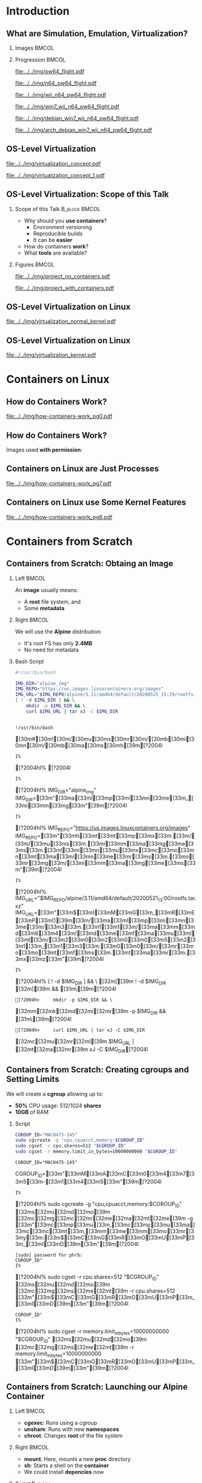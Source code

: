 #+TITLE: @@latex: Introduction to OS-Level Virtualization on Linux@@
#+AUTHOR:    @@latex: \vspace{-2em}@@ \footnotesize Pedro Bruel \newline \scriptsize \emph{phrb@ime.usp.br}
#+EMAIL:     phrb@ime.usp.br
#+DATE:      \scriptsize May 25th, 2020
#+DESCRIPTION:
#+KEYWORDS:
#+LANGUAGE:  en
#+OPTIONS:   H:2 num:t toc:nil @:t \n:nil ::t |:t ^:t -:t f:t *:t <:t
#+OPTIONS:   tex:t latex:t skip:nil d:nil todo:t pri:nil tags:not-in-toc
#+EXPORT_SELECT_TAGS: export
#+EXPORT_EXCLUDE_TAGS: noexport
#+EXPORT_FILE_NAME: os-level-virtualization-linux.pdf
#+LINK_UP:
#+LINK_HOME:

#+STARTUP: beamer
#+LATEX_CLASS: beamer
#+LATEX_CLASS_OPTIONS: [10pt, compress, aspectratio=169, xcolor={table,usenames,dvipsnames}]
#+LATEX_HEADER: \mode<beamer>{\usetheme[numbering=fraction, progressbar=none, titleformat=smallcaps, sectionpage=none]{metropolis}}

#+COLUMNS: %40ITEM %10BEAMER_env(Env) %9BEAMER_envargs(Env Args) %4BEAMER_col(Col) %10BEAMER_extra(Extra)

#+LATEX_HEADER: \usepackage{sourcecodepro}
#+LATEX_HEADER: \usepackage{booktabs}
#+LATEX_HEADER: \usepackage{array}
#+LATEX_HEADER: \usepackage{listings}
#+LATEX_HEADER: \usepackage{multirow}
#+LATEX_HEADER: \usepackage{caption}
#+LATEX_HEADER: \usepackage{xeCJK}
#+LATEX_HEADER: \usepackage{graphicx}
#+LATEX_HEADER: \usepackage[english]{babel}
#+LATEX_HEADER: \usepackage[scale=2]{ccicons}
#+LATEX_HEADER: \usepackage{hyperref}
# #+LATEX_HEADER: \usepackage{url}
#+LATEX_HEADER: \usepackage{relsize}
#+LATEX_HEADER: \usepackage{amsmath}
#+LATEX_HEADER: \usepackage{bm}
#+LATEX_HEADER: \usepackage{wasysym}
#+LATEX_HEADER: \usepackage{ragged2e}
#+LATEX_HEADER: \usepackage{textcomp}
#+LATEX_HEADER: \usepackage{pgfplots}
#+LATEX_HEADER: \usepgfplotslibrary{dateplot}
#+LATEX_HEADER: \definecolor{Base}{HTML}{191F26}
# #+LATEX_HEADER: \definecolor{Accent}{HTML}{157FFF}
#+LATEX_HEADER: \definecolor{Accent}{HTML}{bb0300}
#+LATEX_HEADER: \setbeamercolor{alerted text}{fg=Accent}
#+LATEX_HEADER: \setbeamercolor{frametitle}{fg=Base,bg=White}
#+LATEX_HEADER: \setbeamercolor{normal text}{bg=black!2,fg=Base}
#+LATEX_HEADER: \setsansfont[BoldFont={Source Sans Pro Semibold},Numbers={OldStyle}]{Source Sans Pro}
#+LATEX_HEADER: \lstdefinelanguage{Julia}%
#+LATEX_HEADER:   {morekeywords={abstract,struct,break,case,catch,const,continue,do,else,elseif,%
#+LATEX_HEADER:       end,export,false,for,function,immutable,mutable,using,import,importall,if,in,%
#+LATEX_HEADER:       macro,module,quote,return,switch,true,try,catch,type,typealias,%
#+LATEX_HEADER:       while,<:,+,-,::,/},%
#+LATEX_HEADER:    sensitive=true,%
#+LATEX_HEADER:    alsoother={$},%
#+LATEX_HEADER:    morecomment=[l]\#,%
#+LATEX_HEADER:    morecomment=[n]{\#=}{=\#},%
#+LATEX_HEADER:    morestring=[s]{"}{"},%
#+LATEX_HEADER:    morestring=[m]{'}{'},%
#+LATEX_HEADER: }[keywords,comments,strings]%
#+LATEX_HEADER: \lstdefinelanguage{dockerfile}{
#+LATEX_HEADER:   keywords={FROM, RUN, COPY, ADD, ENTRYPOINT, CMD,  ENV, ARG, WORKDIR, EXPOSE, LABEL, USER, VOLUME, STOPSIGNAL, ONBUILD, MAINTAINER},
#+LATEX_HEADER:   sensitive=false,
#+LATEX_HEADER:   comment=[l]{\#},
#+LATEX_HEADER:   morestring=[b]',
#+LATEX_HEADER:   morestring=[b]"
#+LATEX_HEADER: }
#+LATEX_HEADER: \lstdefinelanguage{yaml}{
#+LATEX_HEADER:   keywords={true,false,null,y,n},
#+LATEX_HEADER:   ndkeywords={},
#+LATEX_HEADER:   sensitive=false,
#+LATEX_HEADER:   comment=[l]{\#},
#+LATEX_HEADER:   morecomment=[s]{/*}{*/},
#+LATEX_HEADER:   morestring=[b]',
#+LATEX_HEADER:   morestring=[b]"
#+LATEX_HEADER: }
#+LATEX_HEADER: \lstset{ %
#+LATEX_HEADER:   backgroundcolor={},
#+LATEX_HEADER:   basicstyle=\ttfamily\scriptsize,
#+LATEX_HEADER:   breakatwhitespace=true,
#+LATEX_HEADER:   breaklines=true,
#+LATEX_HEADER:   captionpos=n,
#+LATEX_HEADER:   commentstyle=\color{Accent},
# #+LATEX_HEADER:   escapeinside={\%*}{*)},
#+LATEX_HEADER:   extendedchars=true,
#+LATEX_HEADER:   frame=n,
#+LATEX_HEADER:   keywordstyle=\color{Accent},
#+LATEX_HEADER:   rulecolor=\color{black},
#+LATEX_HEADER:   showspaces=false,
#+LATEX_HEADER:   showstringspaces=false,
#+LATEX_HEADER:   showtabs=false,
#+LATEX_HEADER:   stepnumber=2,
#+LATEX_HEADER:   stringstyle=\color{gray},
#+LATEX_HEADER:   tabsize=2,
#+LATEX_HEADER: }
#+LATEX_HEADER: \renewcommand*{\UrlFont}{\ttfamily\smaller\relax}
#+LATEX_HEADER: \graphicspath{{../../img/}}
#+LATEX_HEADER: \addtobeamertemplate{block begin}{}{\justifying}

#+LATEX_HEADER: \captionsetup[figure]{labelformat=empty}

# #+LATEX_HEADER: \titlegraphic{\hspace*{\fill}\includegraphics[height=.85\textheight]{../../imgs_comuns/computador_grego.jpg}}

* Setup                                            :B_ignoreheading:noexport:
  :PROPERTIES:
  :BEAMER_env: ignoreheading
  :END:
  #+HEADER: :results output :exports none
  #+BEGIN_SRC emacs-lisp
  (setq-local org-latex-pdf-process (list "latexmk -xelatex %f"))
  #+END_SRC

  #+RESULTS:


* Resources                                        :B_ignoreheading:noexport:
  :PROPERTIES:
  :BEAMER_env: ignoreheading
  :EXPORT_FILE_NAME: README
  :END:
** Introduction to OS-Level Virtualization on Linux
   This is  the repository of  a talk on  OS-Level Virtualization on  Linux, with
   examples using Linux tools and also Docker. Check the =src= directory for all the
   code shown on the slides, and more!

   Below is a list of interesting related links.

*** Containers from Scratch
**** Getting Files from Docker Images
     #+begin_SRC shell :results output :session *Shell* :eval no-export :exports results
     sudo docker pull debian:latest
     sudo docker save debian:latest | gzip > data/debian_latest.tar.gz
     #+end_SRC
**** Talks
     - [[https://www.youtube.com/watch?v=8fi7uSYlOdc][Liz Rice, GOTO 2018]]
     - [[https://www.youtube.com/watch?v=_TsSmSu57Zo][Liz Rice, Container Camp]]
     - [[https://www.youtube.com/watch?v=I326bpbdvJo][Antony Shaw, Pycon]]
**** Images
     - [[https://pbs.twimg.com/media/ERP973GXYAAaD9d?format=jpg&name=large][Julia Evans, Containers aren't magic]]
     - [[https://pbs.twimg.com/media/ESZIbtfXQAIPwNs?format=jpg&name=large][Julia Evans, containers = processes]]
**** Code
     - [[https://github.com/lizrice/containers-from-scratch][lizrice, containers from scratch in Go]]
     - [[https://github.com/p8952/bocker][Bocker, docker in bash]]
     - [[https://github.com/tonybaloney/mocker][Mocker, docker in python]]
**** Tutorials
     - [[https://btholt.github.io/complete-intro-to-containers/][btholt, Complete Intro to Containers]]
**** Useful Links
     - [[https://en.wikipedia.org/wiki/Cgroups][Cgroups]]
     - [[https://en.wikipedia.org/wiki/Linux_namespaces][Namespaces]]
     - [[https://en.wikipedia.org/wiki/List_of_Linux_containers][List of Linux Containers]]
     - [[https://en.wikipedia.org/wiki/Operating_system-level_virtualization][OS-level virtualization]]
     - [[https://github.com/opencontainers/][OpenContainers Initiative]]
* Introduction
** What are Simulation, Emulation, Virtualization?
*** Images                                                            :BMCOL:
    :PROPERTIES:
    :BEAMER_col: 0.75
    :END:
    #+latex: \only<1-2>{
    #+ATTR_LATEX: :width 0.7\columnwidth
    [[file:../../img/pilotwings64.jpg]]
    #+latex: }
    #+latex: \only<3>{
    #+ATTR_LATEX: :width 0.9\columnwidth
    [[file:../../img/wii_n64.png]]
    #+latex: }
    #+latex: \only<4>{
    #+ATTR_LATEX: :width 0.9\columnwidth
    [[file:../../img/wii_n64_win7.png]]
    #+latex: }
    #+latex: \only<5-6>{
    #+ATTR_LATEX: :width 0.9\columnwidth
    [[file:../../img/wii_n64_win7_debian.png]]
    #+latex: }

*** Progression                                                       :BMCOL:
    :PROPERTIES:
    :BEAMER_col: 0.25
    :END:
    #+latex: \only<1>{
    #+ATTR_LATEX: :width .7\columnwidth
    [[file:../../img/pw64_flight.pdf]]
    #+latex: }
    #+latex: \only<2>{
    #+ATTR_LATEX: :width .7\columnwidth
    [[file:../../img/n64_pw64_flight.pdf]]
    #+latex: }
    #+latex: \only<3>{
    #+ATTR_LATEX: :width .7\columnwidth
    [[file:../../img/wii_n64_pw64_flight.pdf]]
    #+latex: }
    #+latex: \only<4>{
    #+ATTR_LATEX: :width .7\columnwidth
    [[file:../../img/win7_wii_n64_pw64_flight.pdf]]
    #+latex: }
    #+latex: \only<5>{
    #+ATTR_LATEX: :width .7\columnwidth
    [[file:../../img/debian_win7_wii_n64_pw64_flight.pdf]]
    #+latex: }
    #+latex: \only<6>{
    #+ATTR_LATEX: :width .7\columnwidth
    [[file:../../img/arch_debian_win7_wii_n64_pw64_flight.pdf]]
    #+latex: }
** OS-Level Virtualization
   #+latex: \only<1>{
   #+ATTR_LATEX: :width .7\columnwidth
   [[file:../../img/virtualization_concept.pdf]]
   #+latex: }
   #+latex: \only<2>{
   #+ATTR_LATEX: :width .7\columnwidth
   [[file:../../img/virtualization_concept_1.pdf]]
   #+latex: }
** OS-Level Virtualization: Scope of this Talk
*** Scope of this Talk                                        :B_block:BMCOL:
    :PROPERTIES:
    :BEAMER_col: 0.4
    :BEAMER_env: block
    :END:
    - Why should you *use containers*?
      - Environment versioning
      - Reproducible builds
      - It can be *easier*
    - How do containers *work*?
    - What *tools* are available?

    #+ATTR_LATEX: :width .8\columnwidth
    [[file:../../img/containers.jpg]]

*** Figures                                                           :BMCOL:
    :PROPERTIES:
    :BEAMER_col: 0.6
    :END:
    #+latex: \only<1>{
    #+ATTR_LATEX: :width .9\columnwidth
    [[file:../../img/project_no_containers.pdf]]
    #+latex: }
    #+latex: \only<2>{
    #+ATTR_LATEX: :width .9\columnwidth
    [[file:../../img/project_with_containers.pdf]]
    #+latex: }
** OS-Level Virtualization on Linux
   #+ATTR_LATEX: :width \columnwidth
   [[file:../../img/virtualization_normal_kernel.pdf]]
** OS-Level Virtualization on Linux
   #+ATTR_LATEX: :width \columnwidth
   [[file:../../img/virtualization_kernel.pdf]]
* Containers on Linux
** How do Containers Work?
   #+ATTR_LATEX: :width .81\columnwidth
   [[file:../../img/how-containers-work_pg0.pdf]]
** How do Containers Work?
   Images used *with permission*:
   #+ATTR_LATEX: :width .72\columnwidth
   [[file:../../img/hcw_permission_twitter.png]]
** Containers on Linux are Just Processes
   #+ATTR_LATEX: :width .86\columnwidth
   [[file:../../img/how-containers-work_pg7.pdf]]
** Containers on Linux use Some Kernel Features
   #+ATTR_LATEX: :width .86\columnwidth
   [[file:../../img/how-containers-work_pg8.pdf]]
* Containers from Scratch
** Containers from Scratch: Obtaing an Image
*** Left                                                              :BMCOL:
    :PROPERTIES:
    :BEAMER_col: 0.5
    :END:
    An *image* usually means:

    - A *root* file system, and
    - Some *metadata*
*** Right                                                             :BMCOL:
    :PROPERTIES:
    :BEAMER_col: 0.5
    :END:
    #+ATTR_LATEX: :width .5\columnwidth
    [[file:../../img/alpine_linux.png]]

    We will use the *Alpine* distribution:
    - It's root FS has only *2.4MB*
    - No need for metadata

*** Bash Script
    #+begin_SRC bash :results output :session *Shell* :eval no-export :exports code :tangle "src/virtualization_cgroups/launch_alpine_container.sh"
    #!/usr/bin/bash

    IMG_DIR="alpine_img"
    IMG_REPO="https://us.images.linuxcontainers.org/images"
    IMG_URL="$IMG_REPO/alpine/3.11/amd64/default/20200525_15:29/rootfs.tar.xz"
    [ ! -d $IMG_DIR ] && \
        mkdir -p $IMG_DIR && \
        curl $IMG_URL | tar xJ -C $IMG_DIR
    #+end_SRC

    #+RESULTS:
    :
    : !/usr/bin/bash   [30m#[30m![30m/[30mu[30ms[30mr[30m/[30mb[30mi[30mn[30m/[30mb[30ma[30ms[30mh[39m[?2004l
    : I% [?2004hI% [?2004l
    : I% [?2004hI% IMG_DIR="alpine_img"   IMG_DIR=[33m"[33ma[33ml[33mp[33mi[33mn[33me[33m_[33mi[33mm[33mg[33m"[39m[?2004l
    : I% [?2004hI% IMG_REPO="https://us.images.linuxcontainers.org/images"   IMG_REPO=[33m"[33mh[33mt[33mt[33mp[33ms[33m:[33m/[33m/[33mu[33ms[33m.[33mi[33mm[33ma[33mg[33me[33ms[33m.[33ml[33mi[33mn[33mu[33mx[33mc[33mo[33mn[33mt[33ma[33mi[33mn[33me[33mr[33ms[33m.[33mo[33mr[33mg[33m/[33mi[33mm[33ma[33mg[33me[33ms[33m"[39m[?2004l
    : I% [?2004hI% IMG_URL="$IMG_REPO/alpine/3.11/amd64/default/20200521_13:00/rootfs.tar.xz"   IMG_URL=[33m"[33m$[33mI[33mM[33mG[33m_[33mR[33mE[33mP[33mO[39m[33m/[33ma[33ml[33mp[33mi[33mn[33me[33m/[33m3[33m.[33m1[33m1[33m/[33ma[33mm[33md[33m6[33m4[33m/[33md[33me[33mf[33ma[33mu[33ml[33mt[33m/[33m2[33m0[33m2[33m0[33m0[33m5[33m2[33m1[33m_[33m1[33m3[33m:[33m0[33m0[33m/[33mr[33mo[33mo[33mt[33mf[33ms[33m.[33mt[33ma[33mr[33m.[33mx[33mz[33m"[39m[?2004l
    : I% [?2004hI% [ ! -d $IMG_DIR ] && \   [32m[[39m ! -d $IMG_DIR [32m][39m && [31m\[39m[?2004l
    : [?2004h>     mkdir -p $IMG_DIR && \      [32mm[32mk[32md[32mi[32mr[39m -p $IMG_DIR && [31m\[39m[?2004l
    : [?2004h>     curl $IMG_URL | tar xJ -C $IMG_DIR      [32mc[32mu[32mr[32ml[39m $IMG_URL | [32mt[32ma[32mr[39m xJ -C $IMG_DIR[?2004l

** Containers from Scratch: Creating cgroups and Setting Limits
   We will create a *cgroup* allowing up to:
   - *50%* CPU usage: 512/1024 *shares*
   - *10GB* of RAM

*** Script
    #+begin_SRC bash :results output :session *Shell* :eval no-export :exports code :tangle "src/virtualization_cgroups/launch_alpine_container.sh"
    CGROUP_ID="MAC0475-145"
    sudo cgcreate -g "cpu,cpuacct,memory:$CGROUP_ID"
    sudo cgset -r cpu.shares=512 "$CGROUP_ID"
    sudo cgset -r memory.limit_in_bytes=10000000000 "$CGROUP_ID"
    #+end_SRC

    #+RESULTS:
    : CGROUP_ID="MAC0475-145"   CGROUP_ID=[33m"[33mM[33mA[33mC[33m0[33m4[33m7[33m5[33m-[33m1[33m4[33m5[33m"[39m[?2004l
    : I% [?2004hI% sudo cgcreate -g "cpu,cpuacct,memory:$CGROUP_ID"   [32ms[32mu[32md[32mo[39m [32mc[32mg[32mc[32mr[32me[32ma[32mt[32me[39m -g [33m"[33mc[33mp[33mu[33m,[33mc[33mp[33mu[33ma[33mc[33mc[33mt[33m,[33mm[33me[33mm[33mo[33mr[33my[33m:[33m$[33mC[33mG[33mR[33mO[33mU[33mP[33m_[33mI[33mD[39m[33m"[39m[?2004l
    : [sudo] password for phrb:
    : CGROUP_ID"
    : I% [?2004hI% sudo cgset -r cpu.shares=512 "$CGROUP_ID"   [32ms[32mu[32md[32mo[39m [32mc[32mg[32ms[32me[32mt[39m -r cpu.shares=512 [33m"[33m$[33mC[33mG[33mR[33mO[33mU[33mP[33m_[33mI[33mD[39m[33m"[39m[?2004l
    : CGROUP_ID"
    : I% [?2004hI% sudo cgset -r memory.limit_in_bytes=10000000000 "$CGROUP_ID"   [32ms[32mu[32md[32mo[39m [32mc[32mg[32ms[32me[32mt[39m -r memory.limit_in_bytes=10000000000 [33m"[33m$[33mC[33mG[33mR[33mO[33mU[33mP[33m_[33mI[33mD[39m[33m"[39m[?2004l

** Containers from Scratch: Launching our Alpine Container
*** Left                                                              :BMCOL:
    :PROPERTIES:
    :BEAMER_col: 0.5
    :END:
    - *cgexec*: Runs using a cgroup
    - *unshare*: Runs with new *namespaces*
    - *chroot*: Changes *root* of the file system
*** Right                                                             :BMCOL:
    :PROPERTIES:
    :BEAMER_col: 0.5
    :END:
    - *mount*: Here, mounts a new *proc* directory
    - *sh*: Starts a shell on the *container*
    - We could install *depencies* now

*** Script                                                          :B_block:
    :PROPERTIES:
    :BEAMER_env: block
    :END:
    #+begin_SRC bash :results output :session *Shell* :eval no-export :exports code :tangle "src/virtualization_cgroups/launch_alpine_container.sh"
    HOSTNAME="alpine-container"
    sudo cgexec -g "cpu,cpuacct,memory:$CGROUP_ID" \
         unshare -fmuipn --mount-proc \
         chroot "$IMG_DIR/" \
         /bin/sh -c "PATH=/bin && mount -t proc proc /proc && hostname $HOSTNAME && sh"

    #+end_SRC

    #+RESULTS:
    : HOSTNAME="alpine-container"   HOSTNAME=[33m"[33ma[33ml[33mp[33mi[33mn[33me[33m-[33mc[33mo[33mn[33mt[33ma[33mi[33mn[33me[33mr[33m"[39m[?2004l
    : I% [?2004hI% sudo cgexec -g "cpu,cpuacct,memory:$CGROUP_ID" \   [32ms[32mu[32md[32mo[39m [32mc[32mg[32me[32mx[32me[32mc[39m -g [33m"[33mc[33mp[33mu[33m,[33mc[33mp[33mu[33ma[33mc[33mc[33mt[33m,[33mm[33me[33mm[33mo[33mr[33my[33m:[33m$[33mC[33mG[33mR[33mO[33mU[33mP[33m_[33mI[33mD[39m[33m"[39m \[?2004l
    : [?2004h>      unshare -fmuipn --mount-proc \[?2004l
    : [?2004h>      chroot "$IMG_DIR/" \[33m"[33m$[33mI[33mM[33mG[33m_[33mD[33mI[33mR[39m[33m/[33m"[39m \[?2004l
    : [?2004h>      /bin/sh -c "PATH=/bin && mount -t proc proc /proc && hostname $HOSTNAME && sh"       /bin/sh -c [33m"[33mP[33mA[33mT[33mH[33m=[33m/[33mb[33mi[33mn[33m [33m&[33m&[33m [33mm[33mo[33mu[33mn[33mt[33m [33m-[33mt[33m [33mp[33mr[33mo[33mc[33m [33mp[33mr[33mo[33mc[33m [33m/[33mp[33mr[33mo[33mc[33m [33m&[33m&[33m [33mh[33mo[33ms[33mt[33mn[33ma[33mm[33me[33m [33m$[33mH[33mO[33mS[33mT[33mN[33mA[33mM[33mE[39m[33m [33m&[33m&[33m [33ms[33mh[33m"[39m[?2004l

    And some *cleanup* after:

    #+begin_SRC bash :results output :session *Shell* :eval no-export :exports code :tangle "src/virtualization_cgroups/launch_alpine_container.sh"
    sudo cgdelete cpu,cpuacct,memory:/$CGROUP_ID
    #+end_SRC

    #+RESULTS:
    :
    : CGROUP_ID[?2004l
    : cgdelete: cannot remove group '/MAC0475-145': No such file or directory


** Containers from Scratch: Resources
*** Talks                                                     :B_block:BMCOL:
    :PROPERTIES:
    :BEAMER_col: 0.5
    :BEAMER_env: block
    :END:
    - [[https://www.youtube.com/watch?v=8fi7uSYlOdc][Liz Rice, GOTO 2018]]
    - [[https://www.youtube.com/watch?v=_TsSmSu57Zo][Liz Rice, Container Camp]]
    - [[https://www.youtube.com/watch?v=I326bpbdvJo][Antony Shaw, Pycon]]
**** Code
     - [[https://github.com/lizrice/containers-from-scratch][lizrice, containers from scratch in Go]]
     - [[https://github.com/p8952/bocker][Bocker, docker in bash]]
     - [[https://github.com/tonybaloney/mocker][Mocker, docker in python]]
*** Tutorials                                                 :B_block:BMCOL:
    :PROPERTIES:
    :BEAMER_col: 0.5
    :BEAMER_env: block
    :END:
    - [[https://btholt.github.io/complete-intro-to-containers/][btholt, Complete Intro to Containers]]

    #+ATTR_LATEX: :width .99\columnwidth
    [[file:../../img/lizrice_goto2018.jpg]]
* Docker Containers
** The Docker API for Containers
   #+latex: \only<1>{
   #+ATTR_LATEX: :width .6\columnwidth
   [[file:../../img/virt_no_docker.pdf]]
   #+latex: }
   #+latex: \only<2-3>{
   #+ATTR_LATEX: :width .7\columnwidth
   [[file:../../img/virt_with_docker.pdf]]
   #+latex: }

*** Reproducing our Alpine Container                                :B_block:
    :PROPERTIES:
    :BEAMER_act: <3>
    :BEAMER_env: block
    :END:
    #+begin_SRC bash :results output :session *Shell* :eval no-export :exports code :tangle ./src/docker_alpine/docker_alpine.sh
    #! /bin/bash

    sudo docker image pull alpine
    sudo docker container run -it --memory=10g --cpu-shares=512 alpine
    #+end_SRC

    #+RESULTS:
    : sudo docker image pull alpine   [32ms[32mu[32md[32mo[39m [32md[32mo[32mc[32mk[32me[32mr[39m image pull alpine[?2004l
    : [sudo] password for phrb:
    : Using default tag: latest
    : latest: Pulling from library/alpine
    : Digest: sha256:9a839e63dad54c3a6d1834e29692c8492d93f90c59c978c1ed79109ea4fb9a54
    : Status: Image is up to date for alpine:latest
    : docker.io/library/alpine:latest
    : ]0;~/cloud/presentations/org/linux-containersI% [?2004hI% sudo docker container run -it --memory=10g --cpu-shares=512 alpine   [32ms[32mu[32md[32mo[39m [32md[32mo[32mc[32mk[32me[32mr[39m container run -it --memory=10g --cpu-shares=512 alpine[?2004l

** The Docker API for Containers
   Some *API functions*:
   #+latex: \footnotesize
   #+ATTR_LATEX: :booktabs t :align p{0.1\columnwidth}p{0.1\columnwidth}p{0.06\columnwidth}p{0.22\columnwidth}p{0.28\columnwidth}
   |---------------------------------------------+------------------------------------------------+--------+---------------------------+-----------------------------------------------------------|
   | \textbf{Docker API}                         |                                                |        | \textbf{Description}      | \textbf{In Our Script}                                    |
   |---------------------------------------------+------------------------------------------------+--------+---------------------------+-----------------------------------------------------------|
   | @@latex: \multirow{9}{*}{\texttt{docker}}@@ | @@latex: \multirow{4}{*}{\texttt{image}}@@     | =pull=   | Downloads images          | =mkdir=, =curl=, =tar=                                          |
   |                                             |                                                | =ls=     | Lists downloaded images   |                                                           |
   |                                             |                                                | =save=   | Writes image to a =.tar=    |                                                           |
   |                                             |                                                | =build=  | Builds an image           |                                                           |
   |                                             |                                                |        |                           |                                                           |
   |                                             | @@latex: \multirow{4}{*}{\texttt{container}}@@ | =run=    | Runs containers in images | =cgcreate=, =cgset=, =cgexec=, =unshare=, =chroot=, =hostname=, =mount= |
   |                                             |                                                | =ls=     | Lists running containers  |                                                           |
   |                                             |                                                | =attach= | Attaches to a container   |                                                           |
   |                                             |                                                | =commit= | Saves container to image  |                                                           |
   |---------------------------------------------+------------------------------------------------+--------+---------------------------+-----------------------------------------------------------|
   #+latex: \normalsize
   - Check the examples and [[https://docs.docker.com/engine/reference/commandline/cli/][the docs]] for more
* Dockerfiles
** Environment Versioning with Dockerfiles
   #+latex: \only<1>{
   #+ATTR_LATEX: :width .64\columnwidth
   [[file:../../img/virt_with_docker.pdf]]
   #+latex: }
   #+latex: \only<2>{
   #+ATTR_LATEX: :width .78\columnwidth
   [[file:../../img/virt_with_dockerfile.pdf]]
   #+latex: }
*** Dockerfiles                                                     :B_block:
    :PROPERTIES:
    :BEAMER_env: block
    :END:
    - Similar to *makefiles*
    - Define container *properties*:
      - Versions of images from [[https://hub.docker.com/search?q=&type=image][dockerhub]]
      - Environment variables
      - Dependencies
** Dockerfiles: A Simple Bulletin Board
*** Cloning the Repository                                          :B_block:
    :PROPERTIES:
    :BEAMER_env: block
    :END:

    #+begin_SRC bash :results output :session *Shell* :eval no-export :exports code :tangle ./src/bulletin_dockerfile/clone.sh
    git clone https://github.com/dockersamples/node-bulletin-board
    #+end_SRC
*** Dockerfile
    :PROPERTIES:
    :BEAMER_env: block
    :END:

    #+begin_SRC dockerfile :results output :eval no-export :exports code
    FROM node:current-slim
    WORKDIR /usr/src/app
    COPY package.json .
    RUN npm install
    EXPOSE 8080
    CMD [ "npm", "start" ]
    COPY . .
    #+end_SRC
** Dockerfiles: Building and Running
*** Building the Image                                              :B_block:
    :PROPERTIES:
    :BEAMER_env: block
    :END:
    #+begin_SRC bash :results output :session *Shell* :eval no-export :exports code :tangle ./src/bulletin_dockerfile/build_run.sh
    cd node-bulletin-board/bulletin-board-app
    sudo docker image build --tag bulletinboard:1.0 .
    sudo docker container run --publish 8000:8080 --detach --name bb bulletinboard:1.0
    #+end_SRC

*** Cleaning up                                                     :B_block:
    :PROPERTIES:
    :BEAMER_env: block
    :END:
    #+begin_SRC bash :results output :session *Shell* :eval no-export :exports code :tangle ./src/bulletin_dockerfile/cleanup.sh
    cd node-bulletin-board/bulletin-board-app
    sudo docker container rm --force bb
    #+end_SRC

    - Check the [[https://docs.docker.com/get-started/part2/][complete tutorial]]
* Docker Compose
** Combining Services with Docker Compose
   #+latex: \only<1>{
   #+ATTR_LATEX: :width .81\columnwidth
   [[file:../../img/virt_with_dockerfile.pdf]]
   #+latex: }
   #+latex: \only<2>{
   #+ATTR_LATEX: :width .94\columnwidth
   [[file:../../img/virt_with_docker_compose.pdf]]
   #+latex: }
*** Docker-compose                                                  :B_block:
    :PROPERTIES:
    :BEAMER_env: block
    :END:
    - Uses *Dockerfiles* too
    - Defines *services* on *separate containers*:
      - Configure service *communication*
      - Maintain separate service *projects*
** Combining Services with Docker Compose: Flask + Redis
   #+begin_SRC python :results output :session *Python* :eval no-export :exports code :tangle ./src/flask_redis/app.py
   import time, redis
   from flask import Flask

   app = Flask(__name__)
   cache = redis.Redis(host = 'redis', port = 6379)

   def get_hit_count():
       retries = 5
       while True:
           try:
               return cache.incr('hits')
           except redis.exceptions.ConnectionError as exc:
               if retries == 0:
                   raise exc
               retries -= 1
               time.sleep(0.5)

   @app.route('/')
   def hello():
       count = get_hit_count()
       return 'Hello World! I have been seen {} times.\n'.format(count)
   #+end_SRC

   #+begin_SRC python :results output :session *Python* :eval no-export :exports none :tangle ./src/flask_redis/requirements.txt
   flask
   redis
   #+end_SRC

** Combining Services with Docker Compose: Flask + Redis
*** Flask Dockerfile                                                :B_block:
    :PROPERTIES:
    :BEAMER_env: block
    :END:

    - Use an Alpine image, with Python 3.7
    - Configure and install *Flask* dependencies
    - Define a default *container command*

    #+begin_SRC dockerfile :results output :eval no-export :exports code :tangle ./src/flask_redis/Dockerfile
    FROM python:3.7-alpine
    WORKDIR /code
    ENV FLASK_APP app.py
    ENV FLASK_RUN_HOST 0.0.0.0
    RUN apk add --no-cache gcc musl-dev linux-headers
    COPY requirements.txt requirements.txt
    RUN pip install -r requirements.txt
    COPY . .
    CMD ["flask", "run"]
    #+end_src

** Combining Services with Docker Compose: Flask + Redis
*** Docker Compose Configuration                                    :B_block:
    :PROPERTIES:
    :BEAMER_env: block
    :END:

    - Define *service architecture*
    - Use the *default* Redis Alpine image

    #+begin_SRC yaml :results output :eval no-export :exports code :tangle ./src/flask_redis/docker-compose.yml
    version: '3'
    services:
      web:
        build: .
        ports:
          - "5000:5000"
        volumes:
          - .:/code
        environment:
          FLASK_ENV: development
      redis:
        image: "redis:alpine"
    #+end_src

    - Check the [[https://docs.docker.com/compose/gettingstarted/][complete tutorial]]
* Conclusion
** OS-Level Virtualization: Conclusion
*** Take-away                                                 :B_block:BMCOL:
    :PROPERTIES:
    :BEAMER_col: 0.4
    :BEAMER_env: block
    :END:
    - You should *use containers*!
      - Environment versioning
      - Reproducible builds
      - It's *easy*
    - Containers are *processes*
    - Many *tools* are available:

    #+ATTR_LATEX: :width .8\columnwidth
    [[file:../../img/containers.jpg]]

*** Figures                                                           :BMCOL:
    :PROPERTIES:
    :BEAMER_col: 0.6
    :END:
    #+latex: \only<1>{
    #+ATTR_LATEX: :width .9\columnwidth
    [[file:../../img/project_with_containers.pdf]]
    #+latex: }
